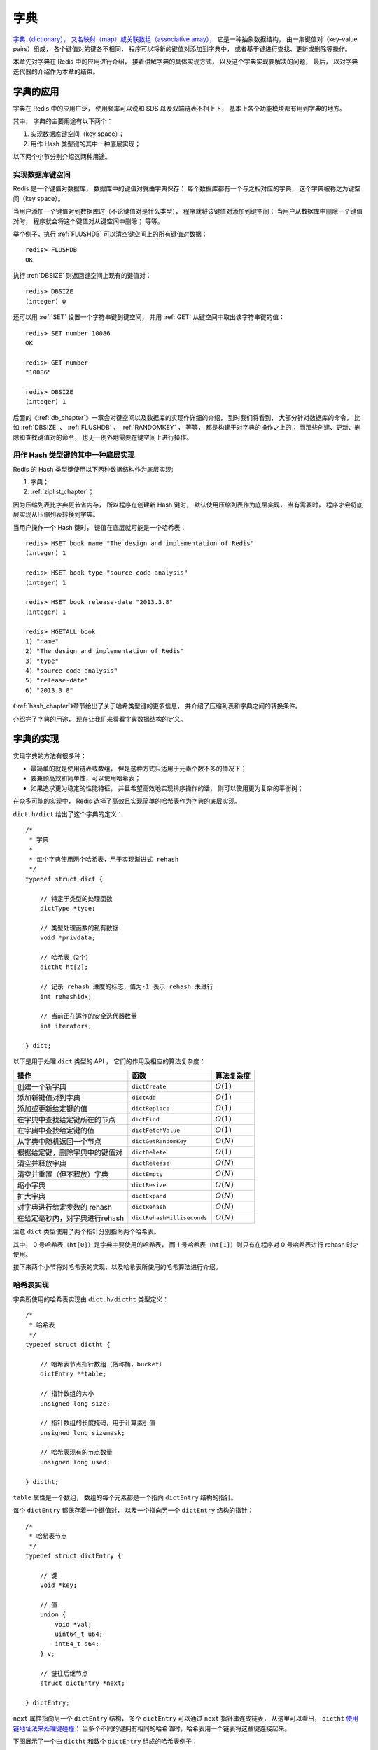.. _dict_chapter:

字典
================

`字典（dictionary），
又名映射（map）或关联数组（associative array），
<http://en.wikipedia.org/wiki/Associative_array>`_
它是一种抽象数据结构，
由一集键值对（key-value pairs）组成，
各个键值对的键各不相同，
程序可以将新的键值对添加到字典中，
或者基于键进行查找、更新或删除等操作。

本章先对字典在 Redis 中的应用进行介绍，
接着讲解字典的具体实现方式，
以及这个字典实现要解决的问题，
最后，
以对字典迭代器的介绍作为本章的结束。


字典的应用
--------------

字典在 Redis 中的应用广泛，
使用频率可以说和 SDS 以及双端链表不相上下，
基本上各个功能模块都有用到字典的地方。

其中，
字典的主要用途有以下两个：

1. 实现数据库键空间（key space）；

2. 用作 Hash 类型键的其中一种底层实现；

以下两个小节分别介绍这两种用途。

实现数据库键空间
^^^^^^^^^^^^^^^^^^^^

Redis 是一个键值对数据库，
数据库中的键值对就由字典保存：
每个数据库都有一个与之相对应的字典，
这个字典被称之为键空间（key space）。

当用户添加一个键值对到数据库时（不论键值对是什么类型），
程序就将该键值对添加到键空间；
当用户从数据库中删除一个键值对时，
程序就会将这个键值对从键空间中删除；
等等。

举个例子，执行 :ref:`FLUSHDB` 可以清空键空间上的所有键值对数据：

::

    redis> FLUSHDB
    OK

执行 :ref:`DBSIZE` 则返回键空间上现有的键值对：

::

    redis> DBSIZE
    (integer) 0

还可以用 :ref:`SET` 设置一个字符串键到键空间，
并用 :ref:`GET` 从键空间中取出该字符串键的值：

::

    redis> SET number 10086
    OK

    redis> GET number
    "10086"

    redis> DBSIZE
    (integer) 1

后面的《\ :ref:`db_chapter`\ 》一章会对键空间以及数据库的实现作详细的介绍，
到时我们将看到，
大部分针对数据库的命令，
比如 :ref:`DBSIZE` 、 :ref:`FLUSHDB` 、 :ref:`RANDOMKEY` ，
等等，
都是构建于对字典的操作之上的；
而那些创建、更新、删除和查找键值对的命令，
也无一例外地需要在键空间上进行操作。

用作 Hash 类型键的其中一种底层实现
^^^^^^^^^^^^^^^^^^^^^^^^^^^^^^^^^^^^^^^

Redis 的 Hash 类型键使用以下两种数据结构作为底层实现:

1. 字典；

2. :ref:`ziplist_chapter`\ ；

因为压缩列表比字典更节省内存，
所以程序在创建新 Hash 键时，
默认使用压缩列表作为底层实现，
当有需要时，
程序才会将底层实现从压缩列表转换到字典。

当用户操作一个 Hash 键时，
键值在底层就可能是一个哈希表：

::

    redis> HSET book name "The design and implementation of Redis"
    (integer) 1

    redis> HSET book type "source code analysis"
    (integer) 1

    redis> HSET book release-date "2013.3.8"
    (integer) 1

    redis> HGETALL book
    1) "name"
    2) "The design and implementation of Redis"
    3) "type"
    4) "source code analysis"
    5) "release-date"
    6) "2013.3.8"

《\ :ref:`hash_chapter`\ 》章节给出了关于哈希类型键的更多信息，
并介绍了压缩列表和字典之间的转换条件。

介绍完了字典的用途，
现在让我们来看看字典数据结构的定义。


字典的实现
-----------------------------------------------

实现字典的方法有很多种：

- 最简单的就是使用链表或数组， 但是这种方式只适用于元素个数不多的情况下；

- 要兼顾高效和简单性，可以使用哈希表；

- 如果追求更为稳定的性能特征， 并且希望高效地实现排序操作的话， 则可以使用更为复杂的平衡树；

在众多可能的实现中，
Redis 选择了高效且实现简单的哈希表作为字典的底层实现。

``dict.h/dict`` 给出了这个字典的定义：

::

    /*
     * 字典
     *
     * 每个字典使用两个哈希表，用于实现渐进式 rehash
     */
    typedef struct dict {

        // 特定于类型的处理函数
        dictType *type;

        // 类型处理函数的私有数据
        void *privdata;

        // 哈希表（2个）
        dictht ht[2];       

        // 记录 rehash 进度的标志，值为-1 表示 rehash 未进行
        int rehashidx;

        // 当前正在运作的安全迭代器数量
        int iterators;      

    } dict;

以下是用于处理 ``dict`` 类型的 API ，
它们的作用及相应的算法复杂度：

+------------------------------------+------------------------------+--------------+
| 操作                               | 函数                         | 算法复杂度   |
+====================================+==============================+==============+
| 创建一个新字典                     |    ``dictCreate``            | :math:`O(1)` |
+------------------------------------+------------------------------+--------------+
| 添加新键值对到字典                 |     ``dictAdd``              | :math:`O(1)` |
+------------------------------------+------------------------------+--------------+
| 添加或更新给定键的值               |   ``dictReplace``            | :math:`O(1)` |
+------------------------------------+------------------------------+--------------+
| 在字典中查找给定键所在的节点       |   ``dictFind``               | :math:`O(1)` |
+------------------------------------+------------------------------+--------------+
| 在字典中查找给定键的值             |   ``dictFetchValue``         | :math:`O(1)` |
+------------------------------------+------------------------------+--------------+
| 从字典中随机返回一个节点           |   ``dictGetRandomKey``       | :math:`O(N)` |
+------------------------------------+------------------------------+--------------+
| 根据给定键，删除字典中的键值对     |    ``dictDelete``            | :math:`O(1)` |
+------------------------------------+------------------------------+--------------+
| 清空并释放字典                     |   ``dictRelease``            | :math:`O(N)` |
+------------------------------------+------------------------------+--------------+
| 清空并重置（但不释放）字典         |   ``dictEmpty``              | :math:`O(N)` |
+------------------------------------+------------------------------+--------------+
| 缩小字典                           |    ``dictResize``            | :math:`O(N)` |
+------------------------------------+------------------------------+--------------+
| 扩大字典                           |    ``dictExpand``            | :math:`O(N)` |
+------------------------------------+------------------------------+--------------+
| 对字典进行给定步数的 rehash        |      ``dictRehash``          | :math:`O(N)` |
+------------------------------------+------------------------------+--------------+
| 在给定毫秒内，对字典进行rehash     |   ``dictRehashMilliseconds`` | :math:`O(N)` |
+------------------------------------+------------------------------+--------------+

注意 ``dict`` 类型使用了两个指针分别指向两个哈希表。

其中，
0 号哈希表（\ ``ht[0]``\ ）是字典主要使用的哈希表，
而 1 号哈希表（\ ``ht[1]``\ ）则只有在程序对 0 号哈希表进行 rehash 时才使用。

接下来两个小节将对哈希表的实现，以及哈希表所使用的哈希算法进行介绍。

哈希表实现
^^^^^^^^^^^^^

字典所使用的哈希表实现由 ``dict.h/dictht`` 类型定义：

::

    /*
     * 哈希表
     */
    typedef struct dictht {

        // 哈希表节点指针数组（俗称桶，bucket）
        dictEntry **table;      

        // 指针数组的大小
        unsigned long size;     

        // 指针数组的长度掩码，用于计算索引值
        unsigned long sizemask; 

        // 哈希表现有的节点数量
        unsigned long used;     

    } dictht;

``table`` 属性是一个数组，
数组的每个元素都是一个指向 ``dictEntry`` 结构的指针。

每个 ``dictEntry`` 都保存着一个键值对，
以及一个指向另一个 ``dictEntry`` 结构的指针：

::

    /*
     * 哈希表节点
     */
    typedef struct dictEntry {

        // 键
        void *key;

        // 值
        union {
            void *val;
            uint64_t u64;
            int64_t s64;
        } v;

        // 链往后继节点
        struct dictEntry *next; 

    } dictEntry;

``next`` 属性指向另一个 ``dictEntry`` 结构，
多个 ``dictEntry`` 可以通过 ``next`` 指针串连成链表，
从这里可以看出，
``dictht`` \ `使用链地址法来处理键碰撞 <http://en.wikipedia.org/wiki/Hash_table#Separate_chaining>`_\ ：
当多个不同的键拥有相同的哈希值时，哈希表用一个链表将这些键连接起来。

下图展示了一个由 ``dictht`` 和数个 ``dictEntry`` 组成的哈希表例子：


.. graphviz:: image/hash_table_example.dot


如果再加上之前列出的 ``dict`` 类型，那么整个字典结构可以表示如下：


.. graphviz:: image/dict_example.dot

在上图的字典示例中，
字典虽然创建了两个哈希表，
但正在使用的只有 0 号哈希表，
这说明字典未进行 rehash 状态。

哈希算法
^^^^^^^^^^^^

Redis 目前使用两种不同的哈希算法：

1. MurmurHash2 32 bit 算法：这种算法的分布率和速度都非常好， 具体信息请参考 MurmurHash 的主页： http://code.google.com/p/smhasher/ 。

2. 基于 djb 算法实现的一个大小写无关散列算法：具体信息请参考 http://www.cse.yorku.ca/~oz/hash.html 。

使用哪种算法取决于具体应用所处理的数据：

- 命令表以及 Lua 脚本缓存都用到了算法 2 。

- 算法 1 的应用则更加广泛：数据库、集群、哈希键、阻塞操作等功能都用到了这个算法。


创建新字典
--------------

``dictCreate`` 函数创建并返回一个新字典：

::

    dict *d = dictCreate(&hash_type, NULL);

``d`` 的值可以用图片表示如下：

.. graphviz:: image/empty_dict.dot

新创建的两个哈希表都没有为 ``table`` 属性分配任何空间：

-  ``ht[0]->table`` 的空间分配将在第一次往字典添加键值对时进行；

-  ``ht[1]->table`` 的空间分配将在 rehash 开始时进行；


添加键值对到字典
--------------------------------

根据字典所处的状态，
将一个给定的键值对添加到字典可能会引起一系列复杂的操作：

- 如果字典为未初始化（也即是字典的 0 号哈希表的 ``table`` 属性为空），那么程序需要对 0 号哈希表进行初始化；

- 如果在插入时发生了键碰撞，那么程序需要处理碰撞；

- 如果插入新元素使得字典满足了 rehash 条件，那么需要启动相应的 rehash 程序；

当程序处理完以上三种情况之后，新的键值对才会被真正地添加到字典上。

整个添加流程可以用下图表示：


.. graphviz:: image/dictAdd.dot


在接下来的三节中，
我们将分别看到添加操作如何在以下三种情况中执行：

1. 字典为空;

2. 添加新键值对时发生碰撞处理；

3. 添加新键值对时触发了 rehash 操作；


.. _add_when_empty:

添加新元素到空白字典
------------------------

当第一次往空字典里添加键值对时，
程序会根据 ``dict.h/DICT_HT_INITIAL_SIZE`` 里指定的大小为
``d->ht[0]->table`` 分配空间
（在目前的版本中， ``DICT_HT_INITIAL_SIZE`` 的值为 ``4`` ）。

以下是字典空白时的样子：

.. graphviz:: image/empty_dict.dot

以下是往空白字典添加了第一个键值对之后的样子：

.. graphviz:: image/add_first_entry_to_empty_dict.dot


添加新键值对时发生碰撞处理
--------------------------------

在哈希表实现中，
当两个不同的键拥有相同的哈希值时，
我们称这两个键发生碰撞（collision），
而哈希表实现必须想办法对碰撞进行处理。

字典哈希表所使用的碰撞解决方法被称之为\ `链地址法 <http://en.wikipedia.org/wiki/Hash_table#Separate_chaining>`_\ ：
这种方法使用链表将多个哈希值相同的节点串连在一起，
从而解决冲突问题。

假设现在有一个带有三个节点的哈希表，如下图：

.. graphviz:: image/before_key_collision.dot

对于一个新的键值对 ``key4`` 和 ``value4`` ，
如果 ``key4`` 的哈希值和 ``key1`` 的哈希值相同，
那么它们将在哈希表的 ``0`` 号索引上发生碰撞。

通过将 ``key4-value4`` 和 ``key1-value1`` 两个键值对用链表连接起来，
就可以解决碰撞的问题：

.. graphviz:: image/after_key_collision.dot


添加新键值对时触发了 rehash 操作
------------------------------------

对于使用链地址法来解决碰撞问题的哈希表 ``dictht`` 来说，
哈希表的性能依赖于它的大小（\ ``size``\ 属性）和它所保存的节点的数量（\ ``used``\ 属性）之间的比率：

- 比率在 1:1 时，哈希表的性能最好；

- 如果节点数量比哈希表的大小要大很多的话，那么哈希表就会退化成多个链表，哈希表本身的性能优势就不再存在；

举个例子，
对于下面这个哈希表，
平均每次失败查找只需要访问 1 个节点（非空节点访问 2 次，空节点访问 1 次）：

.. graphviz:: image/good_performance_hash.dot 

而对于下面这个哈希表，
平均每次失败查找需要访问 5 个节点：

.. graphviz:: image/bad_performance_hash.dot

为了在字典的键值对不断增多的情况下保持良好的性能，
字典需要对所使用的哈希表（\ ``ht[0]``\ ）进行 rehash 操作：
在不修改任何键值对的情况下，对哈希表进行扩容，
尽量将比率维持在 1:1 左右。

``dictAdd`` 在每次向字典添加新键值对之前， 都会对哈希表 ``ht[0]`` 进行检查，
对于 ``ht[0]`` 的 ``size`` 和 ``used`` 属性，
如果它们之间的比率 ``ratio = used / size`` 满足以下任何一个条件的话，rehash 过程就会被激活：

1. 自然 rehash ： ``ratio >= 1`` ，且变量 ``dict_can_resize`` 为真。

2. 强制 rehash ： ``ratio`` 大于变量 ``dict_force_resize_ratio`` （目前版本中， ``dict_force_resize_ratio`` 的值为 ``5`` ）。

.. note:: 什么时候 ``dict_can_resize`` 会为假？

    在前面介绍字典的应用时也说到过，
    一个数据库就是一个字典，
    数据库里的哈希类型键也是一个字典，
    当 Redis 使用子进程对数据库执行后台持久化任务时（比如执行 ``BGSAVE`` 或 ``BGREWRITEAOF`` 时），
    为了最大化地利用系统的 `copy on write <http://en.wikipedia.org/wiki/Copy-on-write>`_ 机制，
    程序会暂时将 ``dict_can_resize`` 设为假，
    避免执行自然 rehash ，
    从而减少程序对内存的触碰（touch）。

    当持久化任务完成之后，
    ``dict_can_resize`` 会重新被设为真。

    另一方面，
    当字典满足了强制 rehash 的条件时，
    即使 ``dict_can_resize`` 不为真（有 ``BGSAVE`` 或 ``BGREWRITEAOF`` 正在执行），
    这个字典一样会被 rehash 。


Rehash 执行过程
-----------------------

字典的 rehash 操作实际上就是执行以下任务：

1. 创建一个比 ``ht[0]->table`` 更大的 ``ht[1]->table`` ；

2. 将 ``ht[0]->table`` 中的所有键值对迁移到 ``ht[1]->table`` ；

3. 将原有 ``ht[0]`` 的数据清空，并将 ``ht[1]`` 替换为新的 ``ht[0]`` ；

经过以上步骤之后，
程序就在不改变原有键值对数据的基础上，
增大了哈希表的大小。

作为例子，
以下四个小节展示了一次对哈希表进行 rehash 的完整过程。


1. 开始 rehash
^^^^^^^^^^^^^^^^^^

这个阶段有两个事情要做：

1. 设置字典的 ``rehashidx`` 为 ``0`` ，标识着 rehash 的开始；

2. 为 ``ht[1]->table`` 分配空间，大小至少为 ``ht[0]->used`` 的两倍；

这时的字典是这个样子：

.. graphviz:: image/rehash_step_one.dot


2. Rehash 进行中
^^^^^^^^^^^^^^^^^^

在这个阶段， ``ht[0]->table`` 的节点会被逐渐迁移到 ``ht[1]->table`` ，
因为 rehash 是分多次进行的（细节在下一节解释），
字典的 ``rehashidx`` 变量会记录 rehash 进行到 ``ht[0]`` 的哪个索引位置上。

以下是 ``rehashidx`` 值为 ``2`` 时，字典的样子：

.. graphviz:: image/rehash_step_two.dot

注意除了节点的移动外，
字典的 ``rehashidx`` 、 ``ht[0]->used`` 和 ``ht[1]->used`` 三个属性也产生了变化。


3. 节点迁移完毕
^^^^^^^^^^^^^^^^^^^

到了这个阶段，所有的节点都已经从 ``ht[0]`` 迁移到 ``ht[1]`` 了：

.. graphviz:: image/rehash_step_three.dot


4. Rehash 完毕
^^^^^^^^^^^^^^^^^

在 rehash 的最后阶段，程序会执行以下工作：

1. 释放 ``ht[0]`` 的空间；

2. 用 ``ht[1]`` 来代替 ``ht[0]`` ，使原来的 ``ht[1]`` 成为新的 ``ht[0]`` ；

3. 创建一个新的空哈希表，并将它设置为 ``ht[1]`` ；

4. 将字典的 ``rehashidx`` 属性设置为 ``-1`` ，标识 rehash 已停止；

以下是字典 rehash 完毕之后的样子：

.. graphviz:: image/rehash_step_four.dot

对比字典 rehash 之前和 rehash 之后，
新的 ``ht[0]`` 空间更大，
并且字典原有的键值对也没有被修改或者删除。



渐进式 rehash 
-------------------

在上一节，我们了解了字典的 rehash 过程，
需要特别指出的是， rehash 程序并不是在激活之后就马上执行直到完成的，
而是分多次、渐进式地完成的。

假设这样一个场景：在一个有很多键值对的字典里，
某个用户在添加新键值对时触发了 rehash 过程，
如果这个 rehash 过程必须将所有键值对迁移完毕之后才将结果返回给用户，
这样的处理方式将是非常不友好的。

另一方面，
要求服务器必须阻塞直到 rehash 完成，
这对于 Redis 服务器本身也是不能接受的。

.. todo: 用个 meme 来表示？

为了解决这个问题，
Redis 使用了渐进式（incremental）的 rehash 方式：
通过将 rehash 分散到多个步骤中进行，
从而避免了集中式的计算。

渐进式 rehash 主要由 ``_dictRehashStep`` 和 ``dictRehashMilliseconds`` 两个函数进行：

- ``_dictRehashStep`` 用于对数据库字典、以及哈希键的字典进行被动 rehash ；

- ``dictRehashMilliseconds`` 则由 Redis 服务器常规任务程序（server cron job）执行，用于对数据库字典进行主动 rehash ；

_dictRehashStep
^^^^^^^^^^^^^^^^^^^^^

每次执行 ``_dictRehashStep`` ，
``ht[0]->table`` 哈希表第一个不为空的索引上的所有节点就会全部迁移到 ``ht[1]->table`` 。

在 rehash 开始进行之后（\ ``d->rehashidx`` 不为 ``-1``\ ），
每次执行一次添加、查找、删除操作，
``_dictRehashStep`` 都会被执行一次：

.. graphviz:: image/dict_rehash_step.dot

因为字典会保持哈希表大小和节点数的比率在一个很小的范围内，
所以每个索引上的节点数量不会很多（从目前版本的 rehash 条件来看，平均只有一个，最多通常也不会超过五个），
所以在执行操作的同时，对单个索引上的节点进行迁移，
几乎不会对响应时间造成影响。

dictRehashMilliseconds
^^^^^^^^^^^^^^^^^^^^^^^^^^

``dictRehashMilliseconds`` 可以在指定的毫秒数内，
对字典进行 rehash 。

当 Redis 的服务器常规任务执行时，
``dictRehashMilliseconds`` 会被执行，
在规定的时间内，
尽可能地对数据库字典中那些需要 rehash 的字典进行 rehash ，
从而加速数据库字典的 rehash 进程（progress）。

其他措施
^^^^^^^^^^^^^^

在哈希表进行 rehash 时，
字典还会采取一些特别的措施，
确保 rehash 顺利、正确地进行：

- 因为在 rehash 时，字典会同时使用两个哈希表，所以在这期间的所有查找、删除等操作，除了在 ``ht[0]`` 上进行，还需要在 ``ht[1]`` 上进行。

- 在执行添加操作时，新的节点会直接添加到 ``ht[1]`` 而不是 ``ht[0]`` ，这样保证 ``ht[0]`` 的节点数量在整个 rehash 过程中都只减不增。


字典的收缩
----------------

上面关于 rehash 的章节描述了通过 rehash 对字典进行扩展（expand）的情况，
如果哈希表的可用节点数比已用节点数大很多的话，
那么也可以通过对哈希表进行 rehash 来收缩（shrink）字典。

收缩 rehash 和上面展示的扩展 rehash 的操作几乎一样，它执行以下步骤：

1. 创建一个比 ``ht[0]->table`` 小的 ``ht[1]->table`` ；

2. 将 ``ht[0]->table`` 中的所有键值对迁移到 ``ht[1]->table`` ；

3. 将原有 ``ht[0]`` 的数据清空，并将 ``ht[1]`` 替换为新的 ``ht[0]`` ；

扩展 rehash 和收缩 rehash 执行完全相同的过程，
一个 rehash 是扩展还是收缩字典，
关键在于新分配的 ``ht[1]->table`` 的大小：

- 如果 rehash 是扩展操作，那么 ``ht[1]->table`` 比 ``ht[0]->table`` 要大；

- 如果 rehash 是收缩操作，那么 ``ht[1]->table`` 比 ``ht[0]->table`` 要小；

字典的收缩规则由 ``redis.c/htNeedsResize`` 函数定义：

::

    /*
     * 检查字典的使用率是否低于系统允许的最小比率
     *
     * 是的话返回 1 ，否则返回 0 。
     */
    int htNeedsResize(dict *dict) {
        long long size, used;

        // 哈希表已用节点数量
        size = dictSlots(dict);

        // 哈希表大小
        used = dictSize(dict);

        // 当哈希表的大小大于 DICT_HT_INITIAL_SIZE 
        // 并且字典的填充率低于 REDIS_HT_MINFILL 时
        // 返回 1
        return (size && used && size > DICT_HT_INITIAL_SIZE &&
                (used*100/size < REDIS_HT_MINFILL));
    }

在默认情况下，
``REDIS_HT_MINFILL`` 的值为 ``10`` ，
也即是说，
当字典的填充率低于 10% 时，
程序就可以对这个字典进行收缩操作了。

字典收缩和字典扩展的一个区别是：

- 字典的扩展操作是自动触发的（不管是自动扩展还是强制扩展）；

- 而字典的收缩操作则是由程序手动执行。

因此，
使用字典的程序可以决定何时对字典进行收缩：

- 当字典用于实现哈希键的时候，
  每次从字典中删除一个键值对，
  程序就会执行一次 ``htNeedsResize`` 函数，
  如果字典达到了收缩的标准，
  程序将立即对字典进行收缩；

- 当字典用于实现数据库键空间（key space）的时候，
  收缩的时机由 ``redis.c/tryResizeHashTables`` 函数决定，
  具体信息请参考《\ :ref:`db_chapter`\ 》一章的《\ :ref:`db_expand_and_shrink`\ 》小节；
       

字典其他操作
----------------

除了添加操作和伸展/收缩操作之外，
字典还定义了其他一些操作，
比如常见的查找、删除和更新。

因为链地址法哈希表实现的相关信息可以从任何一本数据结构或算法书上找到，
这里不再对字典的其他操作进行介绍，
不过前面对创建字典、添加键值对、收缩和扩展 rehash 的讨论已经涵盖了字典模块的核心内容。


字典的迭代
----------------

字典带有自己的\ `迭代器 <http://en.wikipedia.org/wiki/Iterator>`_\ 实现 ——
对字典进行迭代实际上就是对字典所使用的哈希表进行迭代：

- 迭代器首先迭代字典的第一个哈希表， 然后，如果 rehash 正在进行的话， 就继续对第二个哈希表进行迭代。

- 当迭代哈希表时， 找到第一个不为空的索引， 然后迭代这个索引上的所有节点。

- 当这个索引迭代完了， 继续查找下一个不为空的索引， 如此循环， 一直到整个哈希表都迭代完为止。

整个迭代过程可以用伪代码表示如下：

.. code-block:: python

    def iter_dict(dict):

        # 迭代 0 号哈希表
        iter_table(ht[0]->table)

        # 如果正在执行 rehash ，那么也迭代 1 号哈希表
        if dict.is_rehashing(): iter_table(ht[1]->table)


    def iter_table(table):
           
        # 遍历哈希表上的所有索引
        for index in table:

            # 跳过空索引
            if table[index].empty():
                continue

            # 遍历索引上的所有节点
            for node in table[index]:
                   
                # 处理节点
                do_something_with(node)

字典的迭代器有两种：

- 安全迭代器：在迭代进行过程中，可以对字典进行修改。

- 不安全迭代器： 在迭代进行过程中，不对字典进行修改。

以下是迭代器的数据结构定义：

::

    /*
     * 字典迭代器
     */
    typedef struct dictIterator {

        dict *d;                // 正在迭代的字典

        int table,              // 正在迭代的哈希表的号码（0 或者 1）
            index,              // 正在迭代的哈希表数组的索引
            safe;               // 是否安全？

        dictEntry *entry,       // 当前哈希节点
                  *nextEntry;   // 当前哈希节点的后继节点

    } dictIterator;

以下函数是这个迭代器的 API ，它们的作用及相关算法复杂度：

========================= ============================================================== ====================
  函数                      作用                                                            算法复杂度
========================= ============================================================== ====================
``dictGetIterator``         创建一个不安全迭代器。                                          :math:`O(1)`
``dictGetSafeIterator``     创建一个安全迭代器。                                            :math:`O(1)`
``dictNext``                返回迭代器指向的当前节点，如果迭代完毕，返回 ``NULL`` 。        :math:`O(1)`
``dictReleaseIterator``     释放迭代器。                                                    :math:`O(1)`
========================= ============================================================== ====================


小结
-----------

- 字典由键值对构成的抽象数据结构。

- Redis 中的数据库和哈希键都基于字典来实现。

- Redis 字典的底层实现为哈希表，每个字典使用两个哈希表，一般情况下只使用 0 号哈希表，只有在 rehash 进行时，才会同时使用 0 号和 1 号哈希表。

- 哈希表使用链地址法来解决键冲突的问题。

- Rehash 可以用于扩展或收缩哈希表。

- 对哈希表的 rehash 是分多次、渐进式地进行的。
